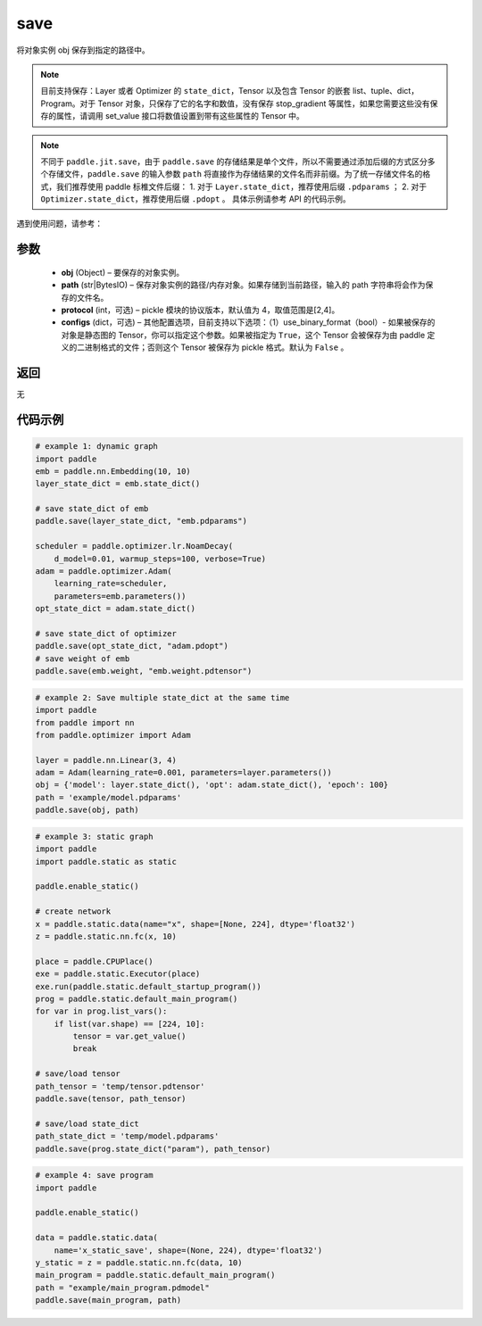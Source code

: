 .. _cn_api_paddle_framework_io_save:

save
-----

.. py:function:: paddle.save(obj, path, protocol=4)

将对象实例 obj 保存到指定的路径中。

.. note::
    目前支持保存：Layer 或者 Optimizer 的 ``state_dict``，Tensor 以及包含 Tensor 的嵌套 list、tuple、dict，Program。对于 Tensor 对象，只保存了它的名字和数值，没有保存 stop_gradient 等属性，如果您需要这些没有保存的属性，请调用 set_value 接口将数值设置到带有这些属性的 Tensor 中。

.. note::
    不同于 ``paddle.jit.save``，由于 ``paddle.save`` 的存储结果是单个文件，所以不需要通过添加后缀的方式区分多个存储文件，``paddle.save`` 的输入参数 ``path`` 将直接作为存储结果的文件名而非前缀。为了统一存储文件名的格式，我们推荐使用 paddle 标椎文件后缀：
    1. 对于 ``Layer.state_dict``，推荐使用后缀 ``.pdparams`` ；
    2. 对于 ``Optimizer.state_dict``，推荐使用后缀 ``.pdopt`` 。
    具体示例请参考 API 的代码示例。


遇到使用问题，请参考：

    ..  toctree::
        :maxdepth: 1

        ../../../../faq/save_cn.md

参数
:::::::::
 - **obj**  (Object) – 要保存的对象实例。
 - **path**  (str|BytesIO) – 保存对象实例的路径/内存对象。如果存储到当前路径，输入的 path 字符串将会作为保存的文件名。
 - **protocol**  (int，可选) – pickle 模块的协议版本，默认值为 4，取值范围是[2,4]。
 - **configs**  (dict，可选) – 其他配置选项，目前支持以下选项：（1）use_binary_format（bool）- 如果被保存的对象是静态图的 Tensor，你可以指定这个参数。如果被指定为 ``True``，这个 Tensor 会被保存为由 paddle 定义的二进制格式的文件；否则这个 Tensor 被保存为 pickle 格式。默认为 ``False`` 。

返回
:::::::::
无

代码示例
:::::::::

.. code-block:: python

    # example 1: dynamic graph
    import paddle
    emb = paddle.nn.Embedding(10, 10)
    layer_state_dict = emb.state_dict()

    # save state_dict of emb
    paddle.save(layer_state_dict, "emb.pdparams")

    scheduler = paddle.optimizer.lr.NoamDecay(
        d_model=0.01, warmup_steps=100, verbose=True)
    adam = paddle.optimizer.Adam(
        learning_rate=scheduler,
        parameters=emb.parameters())
    opt_state_dict = adam.state_dict()

    # save state_dict of optimizer
    paddle.save(opt_state_dict, "adam.pdopt")
    # save weight of emb
    paddle.save(emb.weight, "emb.weight.pdtensor")


.. code-block:: python

    # example 2: Save multiple state_dict at the same time
    import paddle
    from paddle import nn
    from paddle.optimizer import Adam

    layer = paddle.nn.Linear(3, 4)
    adam = Adam(learning_rate=0.001, parameters=layer.parameters())
    obj = {'model': layer.state_dict(), 'opt': adam.state_dict(), 'epoch': 100}
    path = 'example/model.pdparams'
    paddle.save(obj, path)


.. code-block:: python

    # example 3: static graph
    import paddle
    import paddle.static as static

    paddle.enable_static()

    # create network
    x = paddle.static.data(name="x", shape=[None, 224], dtype='float32')
    z = paddle.static.nn.fc(x, 10)

    place = paddle.CPUPlace()
    exe = paddle.static.Executor(place)
    exe.run(paddle.static.default_startup_program())
    prog = paddle.static.default_main_program()
    for var in prog.list_vars():
        if list(var.shape) == [224, 10]:
            tensor = var.get_value()
            break

    # save/load tensor
    path_tensor = 'temp/tensor.pdtensor'
    paddle.save(tensor, path_tensor)

    # save/load state_dict
    path_state_dict = 'temp/model.pdparams'
    paddle.save(prog.state_dict("param"), path_tensor)


.. code-block:: python

    # example 4: save program
    import paddle

    paddle.enable_static()

    data = paddle.static.data(
        name='x_static_save', shape=(None, 224), dtype='float32')
    y_static = z = paddle.static.nn.fc(data, 10)
    main_program = paddle.static.default_main_program()
    path = "example/main_program.pdmodel"
    paddle.save(main_program, path)
